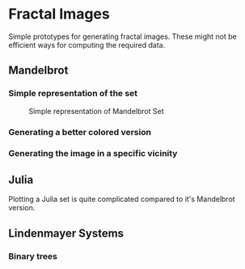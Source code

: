 * Fractal Images
Simple prototypes for generating fractal images. These might not be efficient ways for computing the required data.
** Mandelbrot
*** Simple representation of the set
 #+CAPTION: Simple representation of Mandelbrot Set
 [[file:images/simple_mandlebrot.png]]

*** Generating a better colored version

*** Generating the image in a specific vicinity

** Julia
Plotting a Julia set is quite complicated compared to it's Mandelbrot version. 

** Lindenmayer Systems

*** Binary trees
